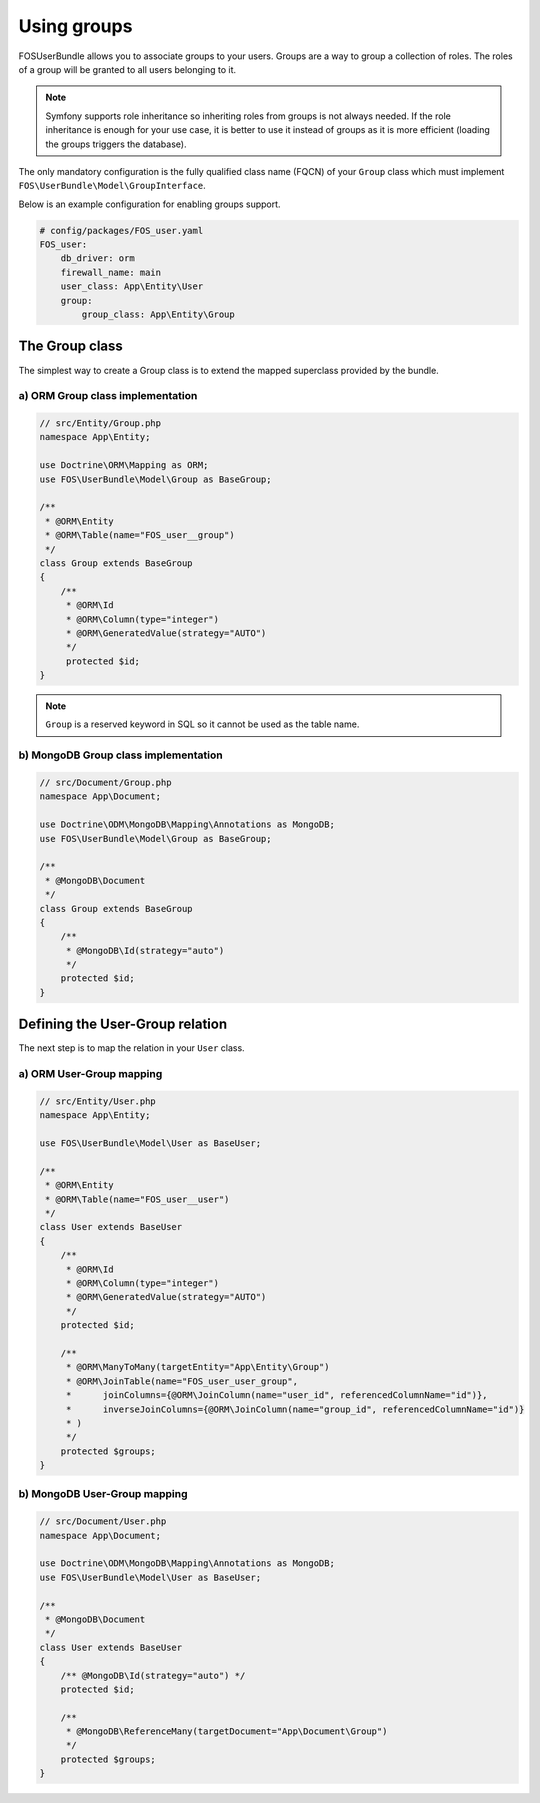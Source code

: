 Using groups
============

FOSUserBundle allows you to associate groups to your users. Groups are a
way to group a collection of roles. The roles of a group will be granted
to all users belonging to it.

.. note::

    Symfony supports role inheritance so inheriting roles from groups is
    not always needed. If the role inheritance is enough for your use case,
    it is better to use it instead of groups as it is more efficient (loading
    the groups triggers the database).

The only mandatory configuration is the fully qualified class
name (FQCN) of your ``Group`` class which must implement ``FOS\UserBundle\Model\GroupInterface``.

Below is an example configuration for enabling groups support.

.. code-block:: yaml

    # config/packages/FOS_user.yaml
    FOS_user:
        db_driver: orm
        firewall_name: main
        user_class: App\Entity\User
        group:
            group_class: App\Entity\Group

The Group class
---------------

The simplest way to create a Group class is to extend the mapped superclass
provided by the bundle.

a) ORM Group class implementation
~~~~~~~~~~~~~~~~~~~~~~~~~~~~~~~~~

.. code-block:: php-annotations

    // src/Entity/Group.php
    namespace App\Entity;

    use Doctrine\ORM\Mapping as ORM;
    use FOS\UserBundle\Model\Group as BaseGroup;

    /**
     * @ORM\Entity
     * @ORM\Table(name="FOS_user__group")
     */
    class Group extends BaseGroup
    {
        /**
         * @ORM\Id
         * @ORM\Column(type="integer")
         * @ORM\GeneratedValue(strategy="AUTO")
         */
         protected $id;
    }

.. note::

    ``Group`` is a reserved keyword in SQL so it cannot be used as the table name.

b) MongoDB Group class implementation
~~~~~~~~~~~~~~~~~~~~~~~~~~~~~~~~~~~~~

.. code-block:: php

    // src/Document/Group.php
    namespace App\Document;

    use Doctrine\ODM\MongoDB\Mapping\Annotations as MongoDB;
    use FOS\UserBundle\Model\Group as BaseGroup;

    /**
     * @MongoDB\Document
     */
    class Group extends BaseGroup
    {
        /**
         * @MongoDB\Id(strategy="auto")
         */
        protected $id;
    }

Defining the User-Group relation
--------------------------------

The next step is to map the relation in your ``User`` class.

a) ORM User-Group mapping
~~~~~~~~~~~~~~~~~~~~~~~~~


.. code-block:: php-annotations

    // src/Entity/User.php
    namespace App\Entity;

    use FOS\UserBundle\Model\User as BaseUser;

    /**
     * @ORM\Entity
     * @ORM\Table(name="FOS_user__user")
     */
    class User extends BaseUser
    {
        /**
         * @ORM\Id
         * @ORM\Column(type="integer")
         * @ORM\GeneratedValue(strategy="AUTO")
         */
        protected $id;

        /**
         * @ORM\ManyToMany(targetEntity="App\Entity\Group")
         * @ORM\JoinTable(name="FOS_user_user_group",
         *      joinColumns={@ORM\JoinColumn(name="user_id", referencedColumnName="id")},
         *      inverseJoinColumns={@ORM\JoinColumn(name="group_id", referencedColumnName="id")}
         * )
         */
        protected $groups;
    }

b) MongoDB User-Group mapping
~~~~~~~~~~~~~~~~~~~~~~~~~~~~~

.. code-block:: php

    // src/Document/User.php
    namespace App\Document;

    use Doctrine\ODM\MongoDB\Mapping\Annotations as MongoDB;
    use FOS\UserBundle\Model\User as BaseUser;

    /**
     * @MongoDB\Document
     */
    class User extends BaseUser
    {
        /** @MongoDB\Id(strategy="auto") */
        protected $id;

        /**
         * @MongoDB\ReferenceMany(targetDocument="App\Document\Group")
         */
        protected $groups;
    }
